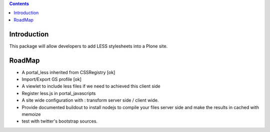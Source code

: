 .. contents::

Introduction
============

This package will allow developers to add LESS stylesheets into a Plone site.

RoadMap
=======

* A portal_less inherited from CSSRegistry [ok]
* Import/Export GS profile [ok]
* A viewlet to include less files if we need to achieved this client side
* Register less.js in portal_javascripts
* A site wide configuration with : transform server side / client wide.
* Provide documented buildout to install nodejs to compile your files server side and make the results in cached with memoize
* test with twitter's bootstrap sources.

